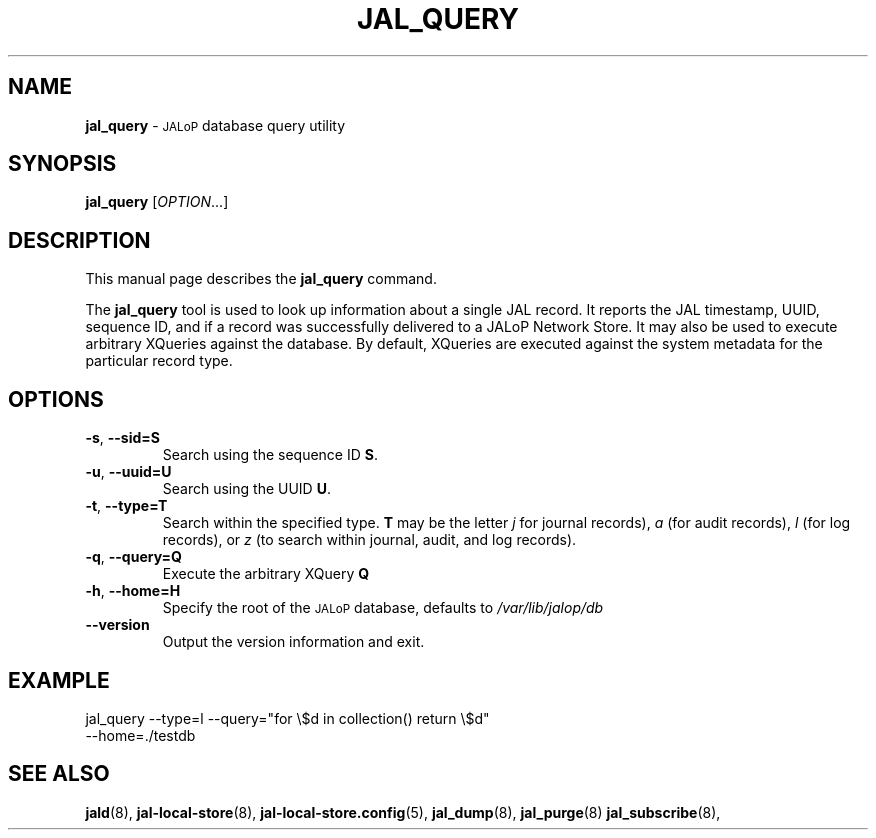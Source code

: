 .TH JAL_QUERY 8
.SH NAME
.BR jal_query
-
.SM JALoP
database query utility
.SH SYNOPSIS
.B jal_query
[\fIOPTION\fR...]
.SH "DESCRIPTION"
This manual page describes the
.BR jal_query
command.
.PP
The
.B jal_query
tool is used to look up information about a single JAL record.
It reports the JAL timestamp, UUID, sequence ID, and if a record was successfully delivered to a JALoP Network Store.
It may also be used to execute arbitrary XQueries against the database.
By default, XQueries are executed against the system metadata for the particular record type.
.SH OPTIONS
.TP
\fB\-s\fR, \fB\-\-sid=S\fR
Search using the sequence ID \fBS\fR.
.TP
\fB\-u\fR, \fB\-\-uuid=U\fR
Search using the UUID \fBU\fR.
.TP
\fB\-t\fR, \fB\-\-type=T\fR
Search within the specified type.
.B T
may be the letter
.I j
for journal records),
.I a
(for audit records),
.I l
(for log records), 
or
.I z
(to search within journal, audit, and log records).
.TP
\fB\-q\fR, \fB\-\-query=Q\fR
Execute the arbitrary XQuery
.B Q
\.
.TP
\fB\-h\fR, \fB\-\-home=H\fR
Specify the root of the
.SM JALoP
database,
defaults to
.I /var/lib/jalop/db
.TP
\fB\-\-version\fR
Output the version information and exit.
.SH EXAMPLE
.TP
jal_query --type=l --query="for \\$d in collection() return \\$d" --home=./testdb

.SH "SEE ALSO"
.BR jald (8),
.BR jal-local-store (8),
.BR jal-local-store.config (5),
.BR jal_dump (8),
.BR jal_purge (8)
.BR jal_subscribe (8),


